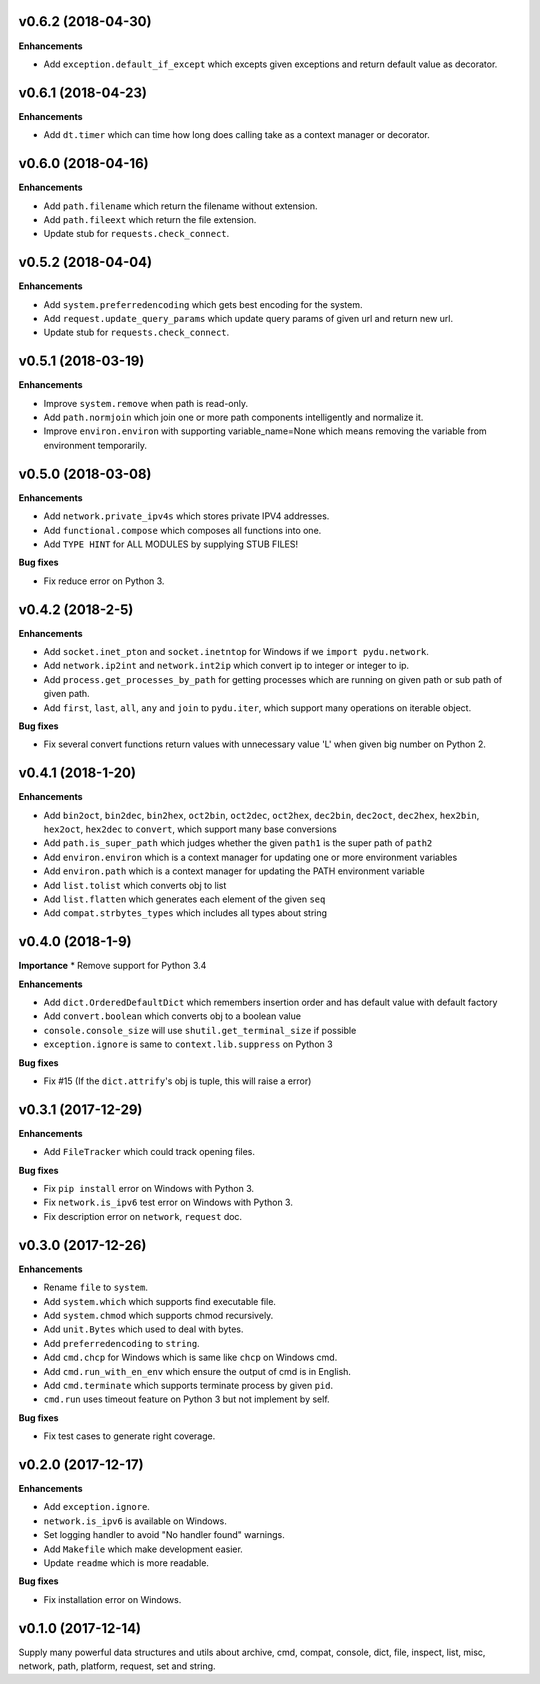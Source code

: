 v0.6.2 (2018-04-30)
-------------------
**Enhancements**

* Add ``exception.default_if_except`` which excepts given exceptions and return default value as decorator.


v0.6.1 (2018-04-23)
-------------------

**Enhancements**

* Add ``dt.timer`` which can time how long does calling take as a context manager or decorator.


v0.6.0 (2018-04-16)
-------------------

**Enhancements**

* Add ``path.filename`` which return the filename without extension.
* Add ``path.fileext`` which return the file extension.
* Update stub for ``requests.check_connect``.


v0.5.2 (2018-04-04)
-------------------

**Enhancements**

* Add ``system.preferredencoding`` which gets best encoding for the system.
* Add ``request.update_query_params`` which update query params of given url and return new url.
* Update stub for ``requests.check_connect``.


v0.5.1 (2018-03-19)
-------------------

**Enhancements**

* Improve ``system.remove`` when path is read-only.
* Add ``path.normjoin`` which join one or more path components intelligently and normalize it.
* Improve ``environ.environ`` with supporting variable_name=None which means removing the variable from environment temporarily.


v0.5.0 (2018-03-08)
-------------------

**Enhancements**

* Add ``network.private_ipv4s`` which stores private IPV4 addresses.
* Add ``functional.compose`` which composes all functions into one.
* Add ``TYPE HINT`` for ALL MODULES by supplying STUB FILES!

**Bug fixes**

* Fix reduce error on Python 3.


v0.4.2 (2018-2-5)
-----------------

**Enhancements**

* Add ``socket.inet_pton`` and ``socket.inetntop`` for Windows if we ``import pydu.network``.
* Add ``network.ip2int`` and ``network.int2ip`` which convert ip to integer or integer to ip.
* Add ``process.get_processes_by_path`` for getting processes which are running on given path or sub path of given path.
* Add ``first``, ``last``, ``all``, ``any`` and ``join`` to ``pydu.iter``, which support many operations on iterable object.

**Bug fixes**

* Fix several convert functions return values with unnecessary value 'L' when given big number on Python 2.


v0.4.1 (2018-1-20)
------------------

**Enhancements**

* Add ``bin2oct``, ``bin2dec``, ``bin2hex``, ``oct2bin``, ``oct2dec``, ``oct2hex``, ``dec2bin``, ``dec2oct``, ``dec2hex``, ``hex2bin``, ``hex2oct``, ``hex2dec`` to ``convert``, which support many base conversions
* Add ``path.is_super_path`` which judges whether the given ``path1`` is the super path of ``path2``
* Add ``environ.environ`` which is a context manager for updating one or more environment variables
* Add ``environ.path`` which is a context manager for updating the PATH environment variable
* Add ``list.tolist`` which converts obj to list
* Add ``list.flatten`` which generates each element of the given ``seq``
* Add ``compat.strbytes_types`` which includes all types about string


v0.4.0 (2018-1-9)
-----------------

**Importance**
* Remove support for Python 3.4

**Enhancements**

* Add ``dict.OrderedDefaultDict`` which remembers insertion order and has default value with default factory
* Add ``convert.boolean`` which converts obj to a boolean value
* ``console.console_size`` will use ``shutil.get_terminal_size`` if possible
* ``exception.ignore`` is same to ``context.lib.suppress`` on Python 3

**Bug fixes**

* Fix #15 (If the ``dict.attrify``'s obj is tuple, this will raise a error)


v0.3.1 (2017-12-29)
-------------------

**Enhancements**

* Add ``FileTracker`` which could track opening files.


**Bug fixes**

* Fix ``pip install`` error on Windows with Python 3.
* Fix ``network.is_ipv6`` test error on Windows with Python 3.
* Fix description error on ``network``, ``request`` doc.


v0.3.0 (2017-12-26)
-------------------

**Enhancements**

* Rename ``file`` to ``system``.
* Add ``system.which`` which supports find executable file.
* Add ``system.chmod`` which supports chmod recursively.
* Add ``unit.Bytes`` which used to deal with bytes.
* Add ``preferredencoding`` to ``string``.
* Add ``cmd.chcp`` for Windows which is same like ``chcp`` on Windows cmd.
* Add ``cmd.run_with_en_env`` which ensure the output of cmd is in English.
* Add ``cmd.terminate`` which supports terminate process by given ``pid``.
* ``cmd.run`` uses timeout feature on Python 3 but not implement by self.


**Bug fixes**

* Fix test cases to generate right coverage.


v0.2.0 (2017-12-17)
-------------------

**Enhancements**

* Add ``exception.ignore``.
* ``network.is_ipv6`` is available on Windows.
* Set logging handler to avoid "No handler found" warnings.
* Add ``Makefile`` which make development easier.
* Update ``readme`` which is more readable.

**Bug fixes**

* Fix installation error on Windows.


v0.1.0 (2017-12-14)
-------------------

Supply many powerful data structures and utils about archive, cmd, compat, console, dict, file, inspect, list, misc, network, path, platform, request, set and string.